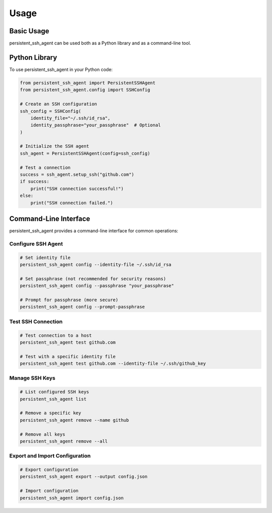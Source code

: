 Usage
=====

Basic Usage
----------

persistent_ssh_agent can be used both as a Python library and as a command-line tool.

Python Library
-------------

To use persistent_ssh_agent in your Python code:

.. code-block:: python

    from persistent_ssh_agent import PersistentSSHAgent
    from persistent_ssh_agent.config import SSHConfig

    # Create an SSH configuration
    ssh_config = SSHConfig(
        identity_file="~/.ssh/id_rsa",
        identity_passphrase="your_passphrase"  # Optional
    )

    # Initialize the SSH agent
    ssh_agent = PersistentSSHAgent(config=ssh_config)

    # Test a connection
    success = ssh_agent.setup_ssh("github.com")
    if success:
        print("SSH connection successful!")
    else:
        print("SSH connection failed.")

Command-Line Interface
---------------------

persistent_ssh_agent provides a command-line interface for common operations:

Configure SSH Agent
~~~~~~~~~~~~~~~~~~

.. code-block:: bash

    # Set identity file
    persistent_ssh_agent config --identity-file ~/.ssh/id_rsa

    # Set passphrase (not recommended for security reasons)
    persistent_ssh_agent config --passphrase "your_passphrase"

    # Prompt for passphrase (more secure)
    persistent_ssh_agent config --prompt-passphrase

Test SSH Connection
~~~~~~~~~~~~~~~~~~

.. code-block:: bash

    # Test connection to a host
    persistent_ssh_agent test github.com

    # Test with a specific identity file
    persistent_ssh_agent test github.com --identity-file ~/.ssh/github_key

Manage SSH Keys
~~~~~~~~~~~~~~

.. code-block:: bash

    # List configured SSH keys
    persistent_ssh_agent list

    # Remove a specific key
    persistent_ssh_agent remove --name github

    # Remove all keys
    persistent_ssh_agent remove --all

Export and Import Configuration
~~~~~~~~~~~~~~~~~~~~~~~~~~~~~~

.. code-block:: bash

    # Export configuration
    persistent_ssh_agent export --output config.json

    # Import configuration
    persistent_ssh_agent import config.json
